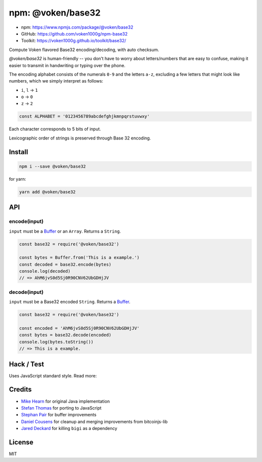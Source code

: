 .. _npm_base32:

npm: @voken/base32
==================

- npm: https://www.npmjs.com/package/@voken/base32
- GitHub: https://github.com/voken1000g/npm-base32
- Toolkit: https://voken1000g.github.io/toolkit/base32/


Compute Voken flavored Base32 encoding/decoding, with auto checksum.

`@voken/base32` is human-friendly --
you don't have to worry about letters/numbers that are easy to confuse,
making it easier to transmit in handwriting or typing over the phone.

The encoding alphabet consists of the numerals ``0-9`` and the letters ``a-z``,
excluding a few letters that might look like numbers,
which we simply interpret as follows:

- ``i``, ``l`` -> ``1``
- ``o`` -> ``0``
- ``z`` -> ``2``

.. code-block:: javascript

   const ALPHABET = '0123456789abcdefghjkmnpqrstuvwxy'


Each character corresponds to 5 bits of input.

Lexicographic order of strings is preserved through Base 32 encoding.


Install
-------

.. code-block:: bash

   npm i --save @voken/base32

for yarn:

.. code-block:: bash

   yarn add @voken/base32


API
---

encode(input)
_____________

``input`` must be a `Buffer`_ or an ``Array``. Returns a ``String``.

.. _Buffer:
   https://nodejs.org/api/buffer.html

.. code-block:: javascript

   const base32 = require('@voken/base32')

   const bytes = Buffer.from('This is a example.')
   const decoded = base32.encode(bytes)
   console.log(decoded)
   // => AhM6jvS0d5Sj0R90CNV62UbGDHjJV


decode(input)
_____________

``input`` must be a Base32 encoded ``String``. Returns a `Buffer`_.

.. code-block:: javascript

   const base32 = require('@voken/base32')

   const encoded = 'AhM6jvS0d5Sj0R90CNV62UbGDHjJV'
   const bytes = base32.decode(encoded)
   console.log(bytes.toString())
   // => This is a example.


Hack / Test
-----------

Uses JavaScript standard style. Read more:

|js-standard-style|_


.. |js-standard-style| image:: https://cdn.rawgit.com/feross/standard/master/badge.svg
.. _js-standard-style:
   https://github.com/feross/standard


Credits
-------

- `Mike Hearn`_ for original Java implementation
- `Stefan Thomas`_ for porting to JavaScript
- `Stephan Pair`_ for buffer improvements
- `Daniel Cousens`_ for cleanup and merging improvements from bitcoinjs-lib
- `Jared Deckard`_ for killing ``bigi`` as a dependency


.. _Mike Hearn:
   https://github.com/mikehearn
.. _Stefan Thomas:
   https://github.com/justmoon
.. _Stephan Pair:
   https://github.com/gasteve
.. _Daniel Cousens:
   https://github.com/dcousens
.. _Jared Deckard:
   https://github.com/deckar01


License
-------

MIT
